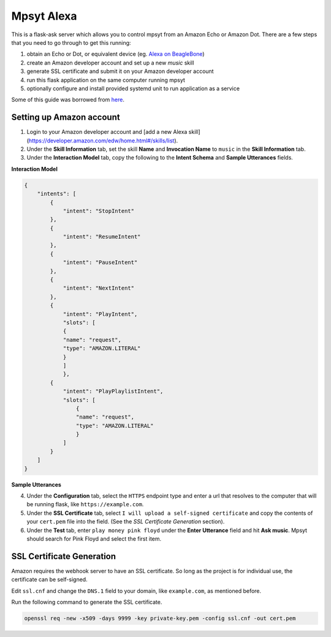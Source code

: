 Mpsyt Alexa
===========

This is a flask-ask server which allows you to control mpsyt from an Amazon Echo or Amazon Dot.  There are a few steps that you need to go through to get this running:

1. obtain an Echo or Dot, or equivalent device (eg. `Alexa on BeagleBone`_)
2. create an Amazon developer account and set up a new `music` skill
3. generate SSL certificate and submit it on your Amazon developer account
4. run this flask application on the same computer running mpsyt
5. optionally configure and install provided systemd unit to run application as a service

Some of this guide was borrowed from `here`_.

.. _here: https://developer.amazon.com/blogs/post/Tx14R0IYYGH3SKT/Flask-Ask-A-New-Python-Framework-for-Rapid-Alexa-Skills-Kit-Development
.. _Alexa on Beaglebone: https://github.com/merdahl/AlexaBeagleBone2  

Setting up Amazon account
-------------------------

1. Login to your Amazon developer account and [add a new Alexa skill](https://developer.amazon.com/edw/home.html#/skills/list).
2. Under the **Skill Information** tab, set the skill **Name** and **Invocation Name** to ``music`` in the **Skill Information** tab.
3. Under the **Interaction Model** tab, copy the following to the **Intent Schema** and **Sample Utterances** fields.


**Interaction Model**
   
.. code:: json

   {
       "intents": [
           {
               "intent": "StopIntent"
           },
           {
               "intent": "ResumeIntent"
           },
           {
               "intent": "PauseIntent"
           },
           {
               "intent": "NextIntent"
           },
           {
               "intent": "PlayIntent",
               "slots": [
               {
               "name": "request",
               "type": "AMAZON.LITERAL"
               }
               ]
               },
           {
               "intent": "PlayPlaylistIntent",
               "slots": [
                   {
                   "name": "request",
                   "type": "AMAZON.LITERAL"
                   }
               ]
           }
       ]
   }


**Sample Utterances**

.. code::
   StopIntent stop
   StopIntent stop playing
   StopIntent stop song
   StopIntent stop music
   StopIntent stop audio

   PlayIntent play {foo|request}
   PlayIntent play {billy joel|request}
   PlayIntent play {one two three|request}
   PlayIntent play {hamburger three four five|request}
   PlayIntent play {jolly bobby ricky phone nugget|request}

   PlayPlaylistIntent play playlist {foo|request}
   PlayPlaylistIntent play playlist {billy joel|request}
   PlayPlaylistIntent play playlist {one two three|request}
   PlayPlaylistIntent play playlist {hamburger three four five|request}
   PlayPlaylistIntent play playlist {jolly bobby ricky phone nugget|request}

   PauseIntent pause
   PauseIntent pause playing
   PauseIntent pause song
   PauseIntent pause music
   PauseIntent pause audio

   ResumeIntent resume
   ResumeIntent resume playing
   ResumeIntent resume song
   ResumeIntent resume music
   ResumeIntent resume audio

   NextIntent next
   NextIntent next song
   NextIntent next song in playlist
   NextIntent skip
   NextIntent skip song
   NextIntent skip to next song


4. Under the **Configuration** tab, select the ``HTTPS`` endpoint type and enter a url that resolves to the computer that will be running flask, like ``https://example.com``.

5. Under the **SSL Certificate** tab, select ``I will upload a self-signed certificate`` and copy the contents of your ``cert.pem`` file into the field.  (See the `SSL Certificate Generation` section).

6. Under the **Test** tab, enter ``play money pink floyd`` under the **Enter Utterance** field and hit **Ask music**.  Mpsyt should search for Pink Floyd and select the first item.

SSL Certificate Generation
--------------------------
Amazon requires the webhook server to have an SSL certificate.  So long as the project is for individual use, the certificate can be self-signed.

Edit ``ssl.cnf`` and change the ``DNS.1`` field to your domain, like ``example.com``, as mentioned before.

Run the following command to generate the SSL certificate.

.. code:: bash

   openssl req -new -x509 -days 9999 -key private-key.pem -config ssl.cnf -out cert.pem
